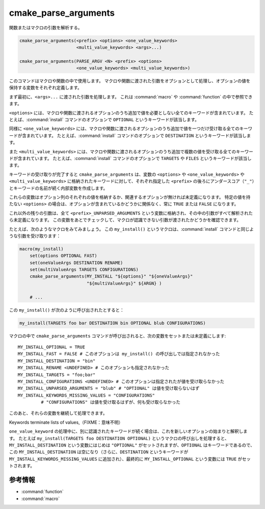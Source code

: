 cmake_parse_arguments
---------------------

関数またはマクロの引数を解析する。

.. code-block:: cmake

  cmake_parse_arguments(<prefix> <options> <one_value_keywords>
                        <multi_value_keywords> <args>...)

  cmake_parse_arguments(PARSE_ARGV <N> <prefix> <options>
                        <one_value_keywords> <multi_value_keywords>)

.. versionadded:: 3.5
  このコマンドはネィティブな実装になりました。
  以前のバージョンでは、:module:`CMakeParseArguments` というモジュールで定義していました。

このコマンドはマクロや関数の中で使用します。
マクロや関数に渡された引数をオプションとして処理し、オプションの値を保持する変数をそれぞれ定義します。

まず最初に、``<args>...`` に渡された引数を処理します。
これは :command:`macro` や :command:`function` の中で参照できます。

.. versionadded:: 3.7
  ``PARSE_ARGV`` というシグネチャは :command:`function` の中でしか使用できません。
  その場合、解析する引数は関数を呼び出した際の ``ARGV#`` という変数から受け取ります。
  解析は ``<N>`` 番目の引数から始まります（``<N>`` は符号なし整数）。
  これにより ``;`` のような特殊な文字を引数の中に含めることができます。

``<options>`` には、マクロや関数に渡されるオプションのうち追加で値を必要としない全てのキーワードが含まれています。
たとえば、:command:`install` コマンドのオプションで ``OPTIONAL`` というキーワードが該当します。

同様に ``<one_value_keywords>`` には、マクロや関数に渡されるオプションのうち追加で値を一つだけ受け取る全てのキーワードが含まれています。
たとえば、:command:`install` コマンドのオプションで ``DESTINATION`` というキーワードが該当します。

また ``<multi_value_keywords>`` には、マクロや関数に渡されるオプションのうち追加で複数の値を受け取る全てのキーワードが含まれています。
たとえば、:command:`install` コマンドのオプションで ``TARGETS`` や ``FILES`` というキーワードが該当します。

.. versionchanged:: 3.5
  全てのキーワードがユニークな扱いになりました。
  つまり、全てのキーワードは ``<options>``、``<one_value_keywords>`` 、または ``<multi_value_keywords>`` のいずれかとし、それを一回だけ指定できます。
  キーワードを重複して指定すると警告が出力されます。

キーワードの受け取りが完了すると ``cmake_parse_arguments`` は、変数の ``<options>`` や ``<one_value_keywords>`` や ``<multi_value_keywords>`` に格納されたキーワードに対して、それぞれ指定した ``<prefix>`` の後ろにアンダースコア（``"_"``）とキーワードの名前が続く内部変数を作成します。

これらの変数はオプション列のそれぞれの値を格納するか、関連するオプションが無ければ未定義になります。
特定の値を持たない ``<options>`` の場合は、オプションが含まれているかどうかに関係なく、常に ``TRUE`` または ``FALSE`` になります。

これ以外の残りの引数は、全て ``<prefix>_UNPARSED_ARGUMENTS`` という変数に格納され、その中の引数がすべて解析されたら未定義になります。
この変数をあとでチェックして、マクロが認識できない引数が渡されたかどうかを確認できます。

.. versionadded:: 3.15
   ``<one_value_keywords>`` と ``<multi_value_keywords>`` に含まれるキーワードが値をまったく受け取らなかった場合、それらは変数の ``<prefix>_KEYWORDS_MISSING_VALUES`` の中に格納され、その中にある全てのキーワードが値を受け取ると未定義になります。
   この変数をあとでチェックして、値を受け取っていないキーワードの存在を確認できます。

たとえば、次のようなマクロをみてみましょう。
この ``my_install()`` というマクロは、:command:`install` コマンドと同じような引数を受け取ります：

.. code-block:: cmake

   macro(my_install)
       set(options OPTIONAL FAST)
       set(oneValueArgs DESTINATION RENAME)
       set(multiValueArgs TARGETS CONFIGURATIONS)
       cmake_parse_arguments(MY_INSTALL "${options}" "${oneValueArgs}"
                             "${multiValueArgs}" ${ARGN} )

       # ...

この ``my_install()`` が次のように呼び出されたとすると：

.. code-block:: cmake

   my_install(TARGETS foo bar DESTINATION bin OPTIONAL blub CONFIGURATIONS)

マクロの中で ``cmake_parse_arguments`` コマンドが呼び出されると、次の変数をセットまたは未定義にします::

   MY_INSTALL_OPTIONAL = TRUE
   MY_INSTALL_FAST = FALSE # このオプションは my_install() の呼び出しでは指定されなかった
   MY_INSTALL_DESTINATION = "bin"
   MY_INSTALL_RENAME <UNDEFINED> # このオプションも指定されなかった
   MY_INSTALL_TARGETS = "foo;bar"
   MY_INSTALL_CONFIGURATIONS <UNDEFINED> # このオプションは指定されたが値を受け取らなかった
   MY_INSTALL_UNPARSED_ARGUMENTS = "blub" # "OPTIONAL" は値を受け取らないはず
   MY_INSTALL_KEYWORDS_MISSING_VALUES = "CONFIGURATIONS"
            # "CONFIGURATIONS" は値を受け取るはずが、何も受け取らなかった

このあと、それらの変数を継続して処理できます。

Keywords terminate lists of values,（FIXME：意味不明）

``one_value_keyword`` の処理中に、別に認識されたキーワードが続く場合は、これを新しいオプションの始まりと解釈します。
たとえば ``my_install(TARGETS foo DESTINATION OPTIONAL)`` というマクロの呼び出しを処理すると、``MY_INSTALL_DESTINATION`` という変数にはじめは ``"OPTIONAL"`` がセットされますが、``OPTIONAL`` はキーワードであるので、この ``MY_INSTALL_DESTINATION`` は空になり（さらに、``DESTINATION`` というキーワードが ``MY_INSTALL_KEYWORDS_MISSING_VALUES`` に追加され）、最終的に ``MY_INSTALL_OPTIONAL`` という変数には ``TRUE`` がセットされます。

参考情報
^^^^^^^^

* :command:`function`
* :command:`macro`
